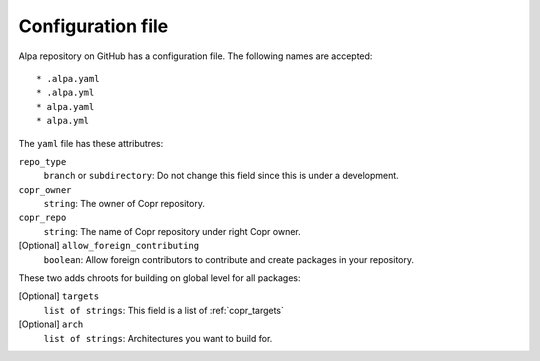 Configuration file
==================

Alpa repository on GitHub has a configuration file. The following names are accepted::

    * .alpa.yaml
    * .alpa.yml
    * alpa.yaml
    * alpa.yml

The ``yaml`` file has these attributres:

``repo_type``
  ``branch`` or ``subdirectory``: Do not change this field since this is under a development.

``copr_owner``
  ``string``: The owner of Copr repository.

``copr_repo``
  ``string``: The name of Copr repository under right Copr owner.

[Optional] ``allow_foreign_contributing``
  ``boolean``:  Allow foreign contributors to contribute and create packages in your repository.

These two adds chroots for building on global level for all packages:

[Optional] ``targets``
  ``list of strings``:  This field is a list of :ref:`copr_targets`

[Optional] ``arch``
  ``list of strings``:  Architectures you want to build for.
